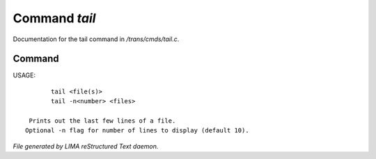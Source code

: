 ***************
Command *tail*
***************

Documentation for the tail command in */trans/cmds/tail.c*.

Command
=======

USAGE::

	tail <file(s)>
	tail -n<number> <files>

  Prints out the last few lines of a file.
 Optional -n flag for number of lines to display (default 10).



*File generated by LIMA reStructured Text daemon.*

